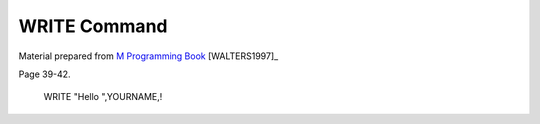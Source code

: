 =================
WRITE Command
=================

Material prepared from `M Programming Book`_ [WALTERS1997]_

Page 39-42.


    WRITE "Hello ",YOURNAME,!


.. _M Programming book: http://books.google.com/books?id=jo8_Mtmp30kC&printsec=frontcover&dq=M+Programming&hl=en&sa=X&ei=2mktT--GHajw0gHnkKWUCw&ved=0CDIQ6AEwAA#v=onepage&q=M%20Programming&f=false


